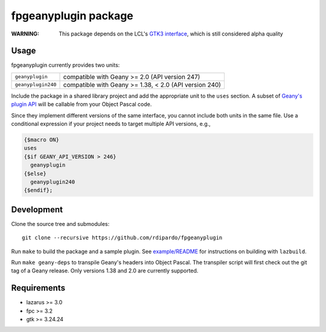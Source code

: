 fpgeanyplugin package
=====================

|fpc| |cci-build-status|

:WARNING: This package depends on the LCL's `GTK3 interface`_, which is still
          considered alpha quality

.. _GTK3 interface: https://wiki.lazarus.freepascal.org/Roadmap#General_status_of_LCL_interfaces

Usage
------
fpgeanyplugin currently provides two units:

+--------------------+--------------------------------------------------------+
| ``geanyplugin``    | compatible with Geany >= 2.0 (API version 247)         |
+--------------------+--------------------------------------------------------+
| ``geanyplugin240`` | compatible with Geany >= 1.38, < 2.0 (API version 240) |
+--------------------+--------------------------------------------------------+

Include the package in a shared library project and add the appropriate
unit to the ``uses`` section. A subset of `Geany's plugin API`_ will be
callable from your Object Pascal code.

.. _Geany's plugin API: https://www.geany.org/manual/reference

Since they implement different versions of the same interface, you cannot
include both units in the same file. Use a conditional expression if your
project needs to target multiple API versions, e.g.,

.. code-block:: pascal

    {$macro ON}
    uses
    {$if GEANY_API_VERSION > 246}
      geanyplugin
    {$else}
      geanyplugin240
    {$endif};


Development
-----------
Clone the source tree and submodules::

    git clone --recursive https://github.com/rdipardo/fpgeanyplugin

Run ``make`` to build the package and a sample plugin.
See `<example/README>`_ for instructions on building with ``lazbuild``.

Run ``make geany-deps`` to transpile Geany's headers into Object Pascal.
The transpiler script will first check out the git tag of a Geany release.
Only versions 1.38 and 2.0 are currently supported.


Requirements
------------
* lazarus >= 3.0
* fpc >= 3.2
* gtk >= 3.24.24

.. |cci-build-status| image:: https://circleci.com/gh/rdipardo/fpgeanyplugin.svg?style=svg
   :alt: CircleCI
   :target: https://circleci.com/gh/rdipardo/fpgeanyplugin

.. |fpc| image:: https://img.shields.io/github/languages/top/rdipardo/fpgeanyplugin?style=flat-square&color=lightblue&label=Free%20Pascal&logo=lazarus
   :alt: Built with Free Pascal
